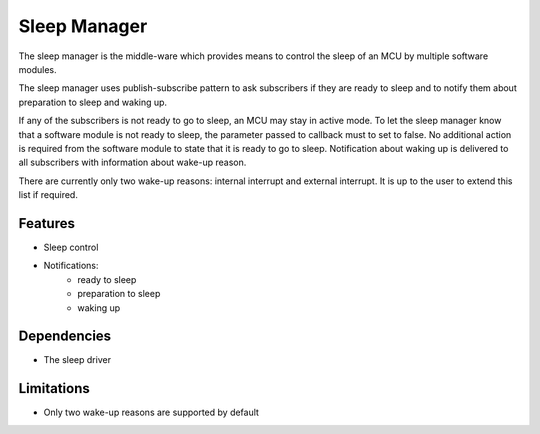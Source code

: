 =============
Sleep Manager
=============

The sleep manager is the middle-ware which provides means to control the sleep of
an MCU by multiple software modules.

The sleep manager uses publish-subscribe pattern to ask subscribers if they are
ready to sleep and to notify them about preparation to sleep and waking up.

If any of the subscribers is not ready to go to sleep, an MCU may stay in active
mode. To let the sleep manager know that a software module is not ready to sleep,
the parameter passed to callback must to set to false. No additional action is
required from the software module to state that it is ready to go to sleep.
Notification about waking up is delivered to all subscribers with information
about wake-up reason.

There are currently only two wake-up reasons: internal interrupt and external
interrupt. It is up to the user to extend this list if required.

Features
--------

* Sleep control
* Notifications:
	* ready to sleep
	* preparation to sleep
	* waking up

Dependencies
------------

* The sleep driver

Limitations
-----------

* Only two wake-up reasons are supported by default

